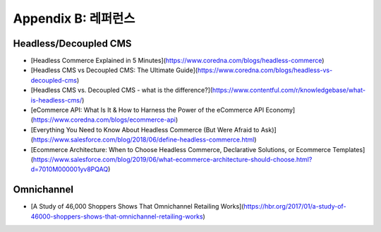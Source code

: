 .. _references:

Appendix B: 레퍼런스
***********************

Headless/Decoupled CMS
====================================
- [Headless Commerce Explained in 5 Minutes](https://www.coredna.com/blogs/headless-commerce)
- [Headless CMS vs Decoupled CMS: The Ultimate Guide](https://www.coredna.com/blogs/headless-vs-decoupled-cms)
- [Headless CMS vs. Decoupled CMS - what is the difference?](https://www.contentful.com/r/knowledgebase/what-is-headless-cms/)
- [eCommerce API: What Is It & How to Harness the Power of the eCommerce API Economy](https://www.coredna.com/blogs/ecommerce-api)
- [Everything You Need to Know About Headless Commerce (But Were Afraid to Ask)](https://www.salesforce.com/blog/2018/06/define-headless-commerce.html)
- [Ecommerce Architecture: When to Choose Headless Commerce, Declarative Solutions, or Ecommerce Templates](https://www.salesforce.com/blog/2019/06/what-ecommerce-architecture-should-choose.html?d=7010M000001yv8PQAQ)


Omnichannel
====================================
- [A Study of 46,000 Shoppers Shows That Omnichannel Retailing Works](https://hbr.org/2017/01/a-study-of-46000-shoppers-shows-that-omnichannel-retailing-works)


